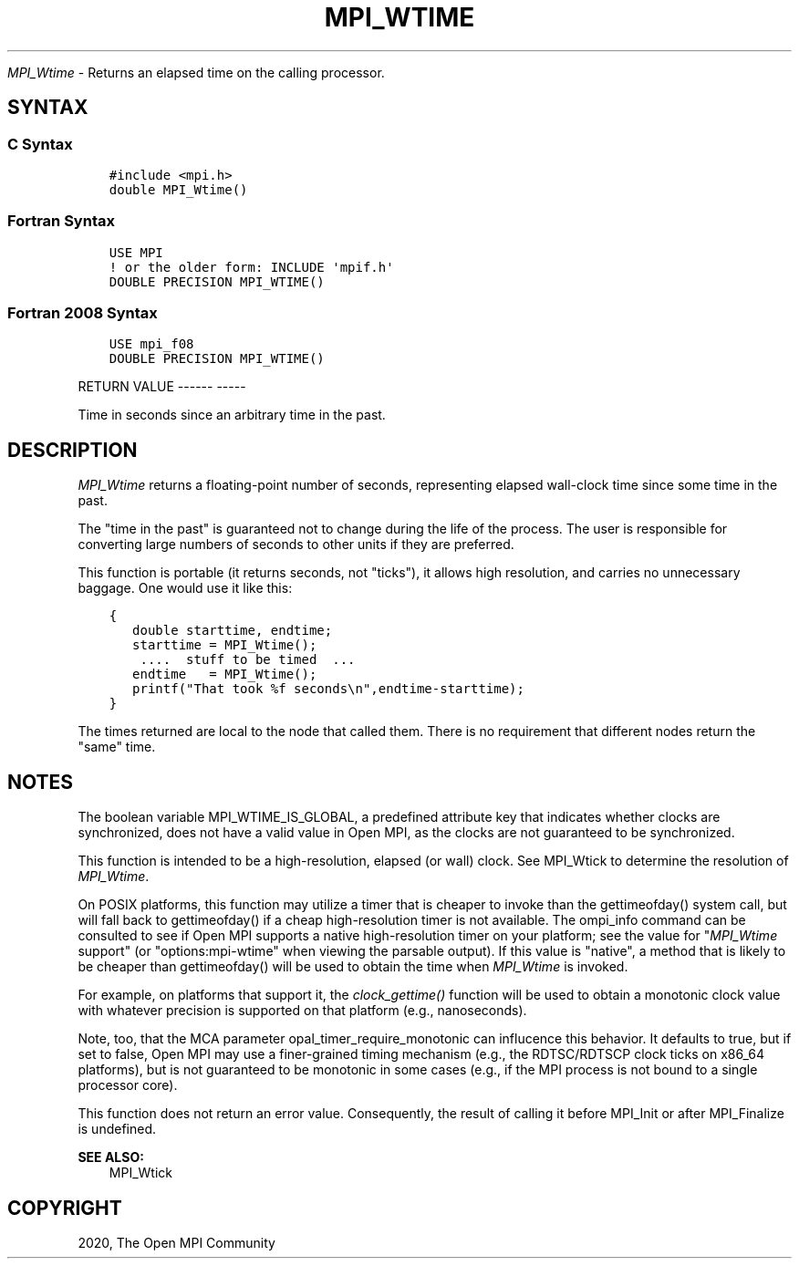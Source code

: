 .\" Man page generated from reStructuredText.
.
.TH "MPI_WTIME" "3" "Jan 05, 2022" "" "Open MPI"
.
.nr rst2man-indent-level 0
.
.de1 rstReportMargin
\\$1 \\n[an-margin]
level \\n[rst2man-indent-level]
level margin: \\n[rst2man-indent\\n[rst2man-indent-level]]
-
\\n[rst2man-indent0]
\\n[rst2man-indent1]
\\n[rst2man-indent2]
..
.de1 INDENT
.\" .rstReportMargin pre:
. RS \\$1
. nr rst2man-indent\\n[rst2man-indent-level] \\n[an-margin]
. nr rst2man-indent-level +1
.\" .rstReportMargin post:
..
.de UNINDENT
. RE
.\" indent \\n[an-margin]
.\" old: \\n[rst2man-indent\\n[rst2man-indent-level]]
.nr rst2man-indent-level -1
.\" new: \\n[rst2man-indent\\n[rst2man-indent-level]]
.in \\n[rst2man-indent\\n[rst2man-indent-level]]u
..
.sp
\fI\%MPI_Wtime\fP \- Returns an elapsed time on the calling processor.
.SH SYNTAX
.SS C Syntax
.INDENT 0.0
.INDENT 3.5
.sp
.nf
.ft C
#include <mpi.h>
double MPI_Wtime()
.ft P
.fi
.UNINDENT
.UNINDENT
.SS Fortran Syntax
.INDENT 0.0
.INDENT 3.5
.sp
.nf
.ft C
USE MPI
! or the older form: INCLUDE \(aqmpif.h\(aq
DOUBLE PRECISION MPI_WTIME()
.ft P
.fi
.UNINDENT
.UNINDENT
.SS Fortran 2008 Syntax
.INDENT 0.0
.INDENT 3.5
.sp
.nf
.ft C
USE mpi_f08
DOUBLE PRECISION MPI_WTIME()
.ft P
.fi
.UNINDENT
.UNINDENT
.sp
RETURN VALUE
\-\-\-\-\-\- \-\-\-\-\-
.sp
Time in seconds since an arbitrary time in the past.
.SH DESCRIPTION
.sp
\fI\%MPI_Wtime\fP returns a floating\-point number of seconds, representing
elapsed wall\-clock time since some time in the past.
.sp
The "time in the past" is guaranteed not to change during the life of
the process. The user is responsible for converting large numbers of
seconds to other units if they are preferred.
.sp
This function is portable (it returns seconds, not "ticks"), it allows
high resolution, and carries no unnecessary baggage. One would use it
like this:
.INDENT 0.0
.INDENT 3.5
.sp
.nf
.ft C
{
   double starttime, endtime;
   starttime = MPI_Wtime();
    ....  stuff to be timed  ...
   endtime   = MPI_Wtime();
   printf("That took %f seconds\en",endtime\-starttime);
}
.ft P
.fi
.UNINDENT
.UNINDENT
.sp
The times returned are local to the node that called them. There is no
requirement that different nodes return the "same" time.
.SH NOTES
.sp
The boolean variable MPI_WTIME_IS_GLOBAL, a predefined attribute key
that indicates whether clocks are synchronized, does not have a valid
value in Open MPI, as the clocks are not guaranteed to be synchronized.
.sp
This function is intended to be a high\-resolution, elapsed (or wall)
clock. See MPI_Wtick to determine the resolution of \fI\%MPI_Wtime\fP\&.
.sp
On POSIX platforms, this function may utilize a timer that is cheaper to
invoke than the gettimeofday() system call, but will fall back to
gettimeofday() if a cheap high\-resolution timer is not available. The
ompi_info command can be consulted to see if Open MPI supports a native
high\-resolution timer on your platform; see the value for "\fI\%MPI_Wtime\fP
support" (or "options:mpi\-wtime" when viewing the parsable output). If
this value is "native", a method that is likely to be cheaper than
gettimeofday() will be used to obtain the time when \fI\%MPI_Wtime\fP is
invoked.
.sp
For example, on platforms that support it, the \fIclock_gettime()\fP
function will be used to obtain a monotonic clock value with whatever
precision is supported on that platform (e.g., nanoseconds).
.sp
Note, too, that the MCA parameter opal_timer_require_monotonic can
influcence this behavior. It defaults to true, but if set to false, Open
MPI may use a finer\-grained timing mechanism (e.g., the RDTSC/RDTSCP
clock ticks on x86_64 platforms), but is not guaranteed to be monotonic
in some cases (e.g., if the MPI process is not bound to a single
processor core).
.sp
This function does not return an error value. Consequently, the result
of calling it before MPI_Init or after MPI_Finalize is undefined.
.sp
\fBSEE ALSO:\fP
.INDENT 0.0
.INDENT 3.5
.nf
MPI_Wtick
.fi
.sp
.UNINDENT
.UNINDENT
.SH COPYRIGHT
2020, The Open MPI Community
.\" Generated by docutils manpage writer.
.
